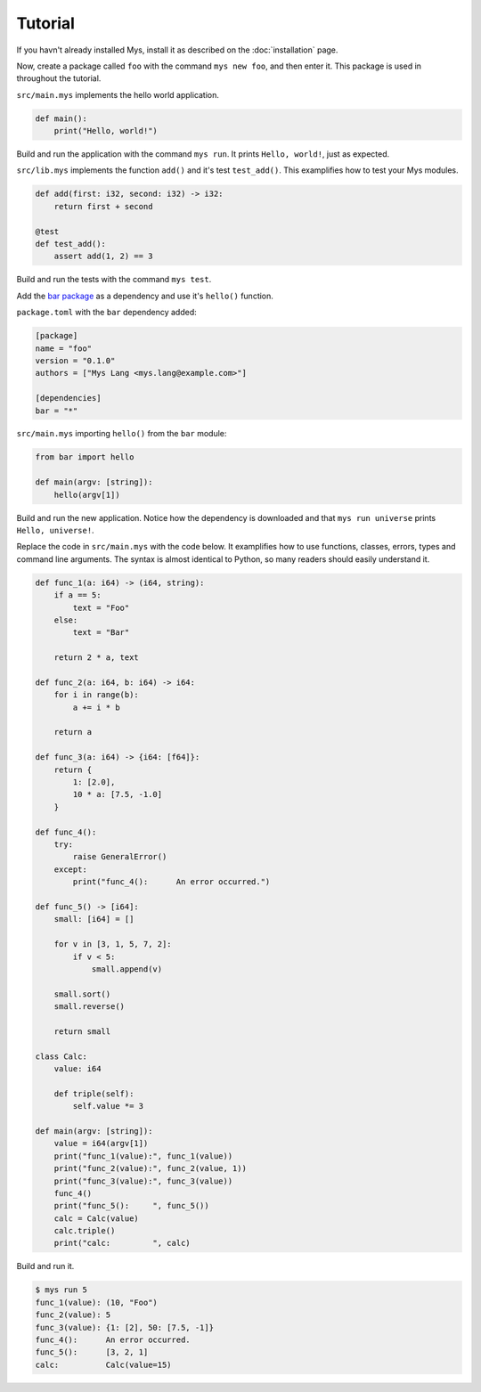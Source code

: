 Tutorial
--------

If you havn't already installed Mys, install it as described on the
:doc:`installation` page.

Now, create a package called ``foo`` with the command ``mys new foo``,
and then enter it. This package is used in throughout the tutorial.

.. image:: _static/new.png

``src/main.mys`` implements the hello world application.

.. code-block:: python

   def main():
       print("Hello, world!")

Build and run the application with the command ``mys run``. It prints
``Hello, world!``, just as expected.

.. image:: _static/run.png

``src/lib.mys`` implements the function ``add()`` and it's test
``test_add()``. This examplifies how to test your Mys modules.

.. code-block:: python

   def add(first: i32, second: i32) -> i32:
       return first + second

   @test
   def test_add():
       assert add(1, 2) == 3

Build and run the tests with the command ``mys test``.

.. image:: _static/test.png

Add the `bar package`_ as a dependency and use it's ``hello()``
function.

``package.toml`` with the ``bar`` dependency added:

.. code-block:: toml

   [package]
   name = "foo"
   version = "0.1.0"
   authors = ["Mys Lang <mys.lang@example.com>"]

   [dependencies]
   bar = "*"

``src/main.mys`` importing ``hello()`` from the ``bar`` module:

.. code-block:: python

   from bar import hello

   def main(argv: [string]):
       hello(argv[1])

Build and run the new application. Notice how the dependency is
downloaded and that ``mys run universe`` prints ``Hello, universe!``.

.. image:: _static/run-universe.png

Replace the code in ``src/main.mys`` with the code below. It
examplifies how to use functions, classes, errors, types and command
line arguments. The syntax is almost identical to Python, so many
readers should easily understand it.

.. code-block:: python

   def func_1(a: i64) -> (i64, string):
       if a == 5:
           text = "Foo"
       else:
           text = "Bar"

       return 2 * a, text

   def func_2(a: i64, b: i64) -> i64:
       for i in range(b):
           a += i * b

       return a

   def func_3(a: i64) -> {i64: [f64]}:
       return {
           1: [2.0],
           10 * a: [7.5, -1.0]
       }

   def func_4():
       try:
           raise GeneralError()
       except:
           print("func_4():      An error occurred.")

   def func_5() -> [i64]:
       small: [i64] = []

       for v in [3, 1, 5, 7, 2]:
           if v < 5:
               small.append(v)

       small.sort()
       small.reverse()

       return small

   class Calc:
       value: i64

       def triple(self):
           self.value *= 3

   def main(argv: [string]):
       value = i64(argv[1])
       print("func_1(value):", func_1(value))
       print("func_2(value):", func_2(value, 1))
       print("func_3(value):", func_3(value))
       func_4()
       print("func_5():     ", func_5())
       calc = Calc(value)
       calc.triple()
       print("calc:         ", calc)

Build and run it.

.. code-block::

   $ mys run 5
   func_1(value): (10, "Foo")
   func_2(value): 5
   func_3(value): {1: [2], 50: [7.5, -1]}
   func_4():      An error occurred.
   func_5():      [3, 2, 1]
   calc:          Calc(value=15)

.. _bar package: https://github.com/mys-lang/mys-bar

